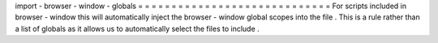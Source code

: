 import
-
browser
-
window
-
globals
=
=
=
=
=
=
=
=
=
=
=
=
=
=
=
=
=
=
=
=
=
=
=
=
=
=
=
=
=
For
scripts
included
in
browser
-
window
this
will
automatically
inject
the
browser
-
window
global
scopes
into
the
file
.
This
is
a
rule
rather
than
a
list
of
globals
as
it
allows
us
to
automatically
select
the
files
to
include
.

